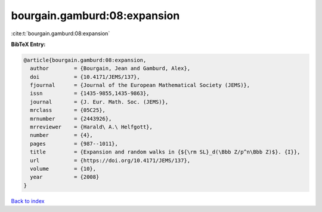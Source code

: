 bourgain.gamburd:08:expansion
=============================

:cite:t:`bourgain.gamburd:08:expansion`

**BibTeX Entry:**

.. code-block:: bibtex

   @article{bourgain.gamburd:08:expansion,
     author        = {Bourgain, Jean and Gamburd, Alex},
     doi           = {10.4171/JEMS/137},
     fjournal      = {Journal of the European Mathematical Society (JEMS)},
     issn          = {1435-9855,1435-9863},
     journal       = {J. Eur. Math. Soc. (JEMS)},
     mrclass       = {05C25},
     mrnumber      = {2443926},
     mrreviewer    = {Harald\ A.\ Helfgott},
     number        = {4},
     pages         = {987--1011},
     title         = {Expansion and random walks in {${\rm SL}_d(\Bbb Z/p^n\Bbb Z)$}. {I}},
     url           = {https://doi.org/10.4171/JEMS/137},
     volume        = {10},
     year          = {2008}
   }

`Back to index <../By-Cite-Keys.html>`_
